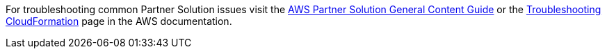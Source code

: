 //Add any unique troubleshooting steps here.

For troubleshooting common Partner Solution issues visit the http://general-content-file[AWS Partner Solution General Content Guide] or the https://docs.aws.amazon.com/AWSCloudFormation/latest/UserGuide/troubleshooting.html[Troubleshooting CloudFormation] page in the AWS documentation.
